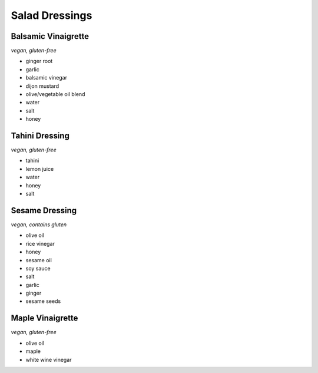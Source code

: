 Salad Dressings
===============

Balsamic Vinaigrette
--------------------
*vegan, gluten-free*

- ginger root
- garlic
- balsamic vinegar
- dijon mustard
- olive/vegetable oil blend
- water
- salt
- honey

Tahini Dressing
---------------
*vegan, gluten-free*

- tahini
- lemon juice
- water
- honey
- salt

Sesame Dressing
---------------
*vegan, contains gluten*

- olive oil
- rice vinegar
- honey
- sesame oil
- soy sauce
- salt
- garlic
- ginger
- sesame seeds

Maple Vinaigrette
-----------------
*vegan, gluten-free*

- olive oil
- maple
- white wine vinegar
